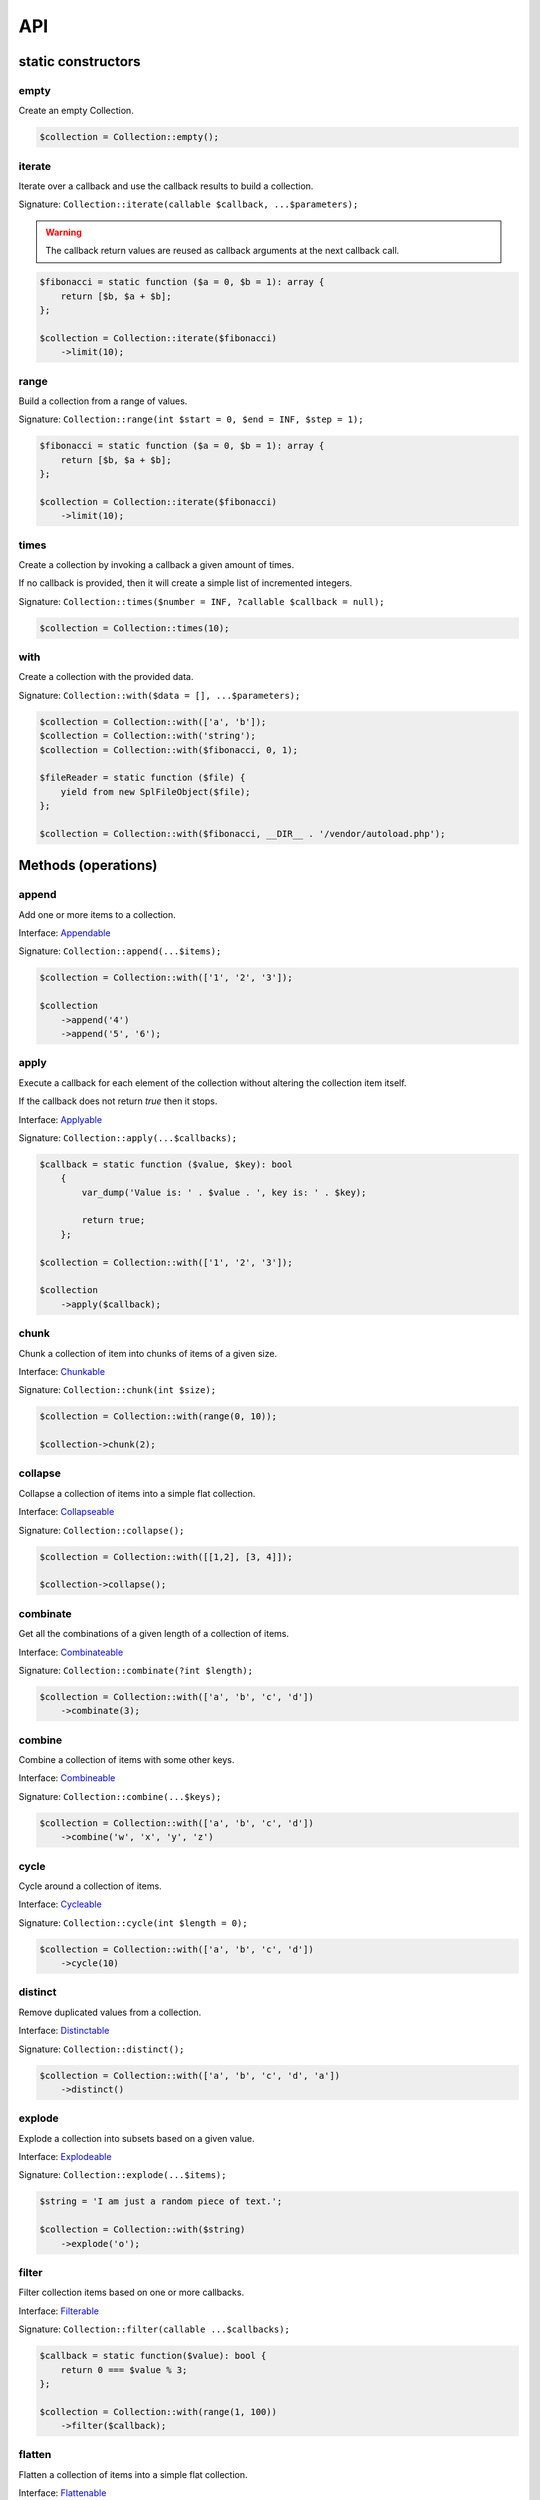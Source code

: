 API
===

static constructors
-------------------

empty
~~~~~

Create an empty Collection.

.. code-block:: php

    $collection = Collection::empty();

iterate
~~~~~~~

Iterate over a callback and use the callback results to build a collection.

Signature: ``Collection::iterate(callable $callback, ...$parameters);``

.. warning:: The callback return values are reused as callback arguments at the next callback call.

.. code-block:: php

    $fibonacci = static function ($a = 0, $b = 1): array {
        return [$b, $a + $b];
    };

    $collection = Collection::iterate($fibonacci)
        ->limit(10);

range
~~~~~

Build a collection from a range of values.

Signature: ``Collection::range(int $start = 0, $end = INF, $step = 1);``

.. code-block:: php

    $fibonacci = static function ($a = 0, $b = 1): array {
        return [$b, $a + $b];
    };

    $collection = Collection::iterate($fibonacci)
        ->limit(10);

times
~~~~~

Create a collection by invoking a callback a given amount of times.

If no callback is provided, then it will create a simple list of incremented integers.

Signature: ``Collection::times($number = INF, ?callable $callback = null);``

.. code-block:: php

    $collection = Collection::times(10);

with
~~~~

Create a collection with the provided data.

Signature: ``Collection::with($data = [], ...$parameters);``

.. code-block:: php

    $collection = Collection::with(['a', 'b']);
    $collection = Collection::with('string');
    $collection = Collection::with($fibonacci, 0, 1);

    $fileReader = static function ($file) {
        yield from new SplFileObject($file);
    };

    $collection = Collection::with($fibonacci, __DIR__ . '/vendor/autoload.php');

Methods (operations)
--------------------

append
~~~~~~

Add one or more items to a collection.

Interface: `Appendable`_

Signature: ``Collection::append(...$items);``

.. code-block:: php

    $collection = Collection::with(['1', '2', '3']);

    $collection
        ->append('4')
        ->append('5', '6');

apply
~~~~~

Execute a callback for each element of the collection without
altering the collection item itself.

If the callback does not return `true` then it stops.

Interface: `Applyable`_

Signature: ``Collection::apply(...$callbacks);``

.. code-block:: php

    $callback = static function ($value, $key): bool
        {
            var_dump('Value is: ' . $value . ', key is: ' . $key);

            return true;
        };

    $collection = Collection::with(['1', '2', '3']);

    $collection
        ->apply($callback);

chunk
~~~~~

Chunk a collection of item into chunks of items of a given size.

Interface: `Chunkable`_

Signature: ``Collection::chunk(int $size);``

.. code-block:: php

    $collection = Collection::with(range(0, 10));

    $collection->chunk(2);

collapse
~~~~~~~~

Collapse a collection of items into a simple flat collection.

Interface: `Collapseable`_

Signature: ``Collection::collapse();``

.. code-block:: php

    $collection = Collection::with([[1,2], [3, 4]]);

    $collection->collapse();

combinate
~~~~~~~~~

Get all the combinations of a given length of a collection of items.

Interface: `Combinateable`_

Signature: ``Collection::combinate(?int $length);``

.. code-block:: php

    $collection = Collection::with(['a', 'b', 'c', 'd'])
        ->combinate(3);

combine
~~~~~~~

Combine a collection of items with some other keys.

Interface: `Combineable`_

Signature: ``Collection::combine(...$keys);``

.. code-block:: php

    $collection = Collection::with(['a', 'b', 'c', 'd'])
        ->combine('w', 'x', 'y', 'z')

cycle
~~~~~

Cycle around a collection of items.

Interface: `Cycleable`_

Signature: ``Collection::cycle(int $length = 0);``

.. code-block:: php

    $collection = Collection::with(['a', 'b', 'c', 'd'])
        ->cycle(10)

distinct
~~~~~~~~

Remove duplicated values from a collection.

Interface: `Distinctable`_

Signature: ``Collection::distinct();``

.. code-block:: php

    $collection = Collection::with(['a', 'b', 'c', 'd', 'a'])
        ->distinct()

explode
~~~~~~~

Explode a collection into subsets based on a given value.

Interface: `Explodeable`_

Signature: ``Collection::explode(...$items);``

.. code-block:: php

    $string = 'I am just a random piece of text.';

    $collection = Collection::with($string)
        ->explode('o');

filter
~~~~~~

Filter collection items based on one or more callbacks.

Interface: `Filterable`_

Signature: ``Collection::filter(callable ...$callbacks);``

.. code-block:: php

    $callback = static function($value): bool {
        return 0 === $value % 3;
    };

    $collection = Collection::with(range(1, 100))
        ->filter($callback);

flatten
~~~~~~~

Flatten a collection of items into a simple flat collection.

Interface: `Flattenable`_

Signature: ``Collection::flatten(int $depth = PHP_INT_MAX);``

.. code-block:: php

    $collection = Collection::with([0, [1, 2], [3, [4, [5, 6]]]])
        ->flatten();

flip
~~~~

Flip keys and items in a collection.

Interface: `Flipable`_

Signature: ``Collection::flip(int $depth = PHP_INT_MAX);``

.. code-block:: php

    $collection = Collection::with(['a', 'b', 'c', 'a'])
        ->flip();

.. tip:: array_flip() and Collection::flip() can behave different, check the following examples.

When using regular arrays, `array_flip()`_ can be used to remove duplicates (dedup-licate an array).

.. code-block:: php

    $dedupArray = array_flip(array_flip(['a', 'b', 'c', 'd', 'a']));

This example will return ``['a', 'b', 'c', 'd']``.

However, when using a collection:

.. code-block:: php

    $dedupCollection = Collection::with(['a', 'b', 'c', 'd', 'a'])
        ->flip()
        ->flip()
        ->all();

This example will return ``['a', 'b', 'c', 'd', 'a']``.

forget
~~~~~~

Remove items having specific keys.

Interface: `Forgetable`_

Signature: ``Collection::forget(...$keys);``

.. code-block:: php

    $collection = Collection::with(range('a', 'z'))
        ->forget(5, 6, 10, 15);

intersperse
~~~~~~~~~~~

Insert a given value at every n element of a collection and indices are not preserved.

Interface: `Intersperseable`_

Signature: ``Collection::intersperse($element, int $every = 1, int $startAt = 0);``

.. code-block:: php

    $collection = Collection::with(range('a', 'z'))
        ->intersperse('foo', 3);

keys
~~~~

Get the keys of the items.

Interface: `Keysable`_

Signature: ``Collection::keys();``

.. code-block:: php

    $collection = Collection::with(range('a', 'z'))
        ->keys();

limit
~~~~~

Limit the amount of values in the collection.

Interface: `Limitable`_

Signature: ``Collection::limit(int $limit);``

.. code-block:: php

    $fibonacci = static function ($a = 0, $b = 1): array {
        return [$b, $a + $b];
    };

    $collection = Collection::iterate($fibonacci)
        ->limit(10);

map
~~~

Apply one or more supplied callbacks to every item of a collection and use the return value.

.. warning:: Unlike the Collection::walk() operation, keys are not preserved!

Interface: `Mapable`_

Signature: ``Collection::map(callable ...$callbacks);``

.. code-block:: php

    $mapper = static function($value, $key) {
        return $value * 2;
    };

    $collection = Collection::with(range(1, 100))
        ->map($mapper);

merge
~~~~~

Merge one or more collection of items onto a collection.

Interface: `Mergeable`_

Signature: ``Collection::merge(...$sources);``

.. code-block:: php

    $collection = Collection::with(range(1, 10))
        ->merge(['a', 'b', 'c'])

normalize
~~~~~~~~~

Replace, reorder and use numeric keys on a collection.

Interface: `Normalizeable`_

Signature: ``Collection::normalize();``

.. code-block:: php

    $collection = Collection::with(['a' => 'a', 'b' => 'b', 'c' => 'c'])
        ->normalize();

nth
~~~

Get every n-th element of a collection.

Interface: `Nthable`_

Signature: ``Collection::nth(int $step, int $offset = 0);``

.. code-block:: php

    $collection = Collection::with(range(10, 100))
        ->nth(3);

only
~~~~

Get items having corresponding given keys.

Interface: `Onlyable`_

Signature: ``Collection::only(...$keys);``

.. code-block:: php

    $collection = Collection::with(range(10, 100))
        ->only(3, 10, 'a', 9);

pad
~~~

Pad a collection to the given length with a given value.

Interface: `Padable`_

Signature: ``Collection::pad(int $size, $value);``

.. code-block:: php

    $collection = Collection::with(range(1, 5))
        ->pad(10, 'foo');

permutate
~~~~~~~~~

Find all the permutations of a collection.

Interface: `Permutateable`_

Signature: ``Collection::permutate(int $size, $value);``

.. code-block:: php

    $collection = Collection::with(['hello', 'how', 'are', 'you'])
        ->permutate();

pluck
~~~~~

Retrieves all of the values of a collection for a given key.

Interface: `Pluckable`_

Signature: ``Collection::pluck($pluck, $default = null);``

.. code-block:: php

    $fibonacci = static function ($a = 0, $b = 1): array {
        return [$b, $a + $b];
    };

    $collection = Collection::iterate($fibonacci)
        ->limit(10)
        ->pluck(0);

prepend
~~~~~~~

Push an item onto the beginning of the collection.

Interface: `Prependable`_

Signature: ``Collection::prepend(...$items);``

.. code-block:: php

    $collection = Collection::with(['4', '5', '6'])
        ->prepend('1', '2', '3');

product
~~~~~~~

Get the the cartesian product of items of a collection.

Interface: `Productable`_

Signature: ``Collection::product(iterable ...$iterables);``

.. code-block:: php

    $collection = Collection::with(['4', '5', '6'])
        ->product(['1', '2', '3'], ['a', 'b'], ['foo', 'bar']);

reduction
~~~~~~~~~

Reduce a collection of items through a given callback.

Interface: `Reductionable`_

Signature: ``Collection::reduction(callable $callback, $initial = null);``

.. code-block:: php

    $multiplication = static function ($value1, $value2) {
        return $value1 * $value2;
    };

    $addition = static function ($value1, $value2) {
        return $value1 + $value2;
    };

    $fact = static function (int $number) use ($multiplication) {
        return Collection::range(1, $number + 1)
            ->reduce(
                $multiplication,
                1
            );
    };

    $e = static function (int $value) use ($fact): float {
        return $value / $fact($value);
    };

    $number_e_approximation = Collection::times()
        ->map($e)
        ->limit(10)
        ->reduction($addition);

reverse
~~~~~~~

Reverse order items of a collection.

Interface: `Reverseable`_

Signature: ``Collection::reverse();``

.. code-block:: php

    $collection = Collection::with(['a', 'b', 'c'])
        ->reverse();

rsample
~~~~~~~



scale
~~~~~

Scale/normalize values.

Interface: `Scaleable`_

Signature: ``Collection::scale(float $lowerBound, float $upperBound, ?float $wantedLowerBound = null, ?float $wantedUpperBound = null, ?float $base = null);``

.. code-block:: php

    $collection = Collection::range(0, 10, 2)
        ->scale(0, 10);

    $collection = Collection::range(0, 10, 2)
        ->scale(0, 10, 5, 15, 3);

skip
~~~~

Skip the n items of a collection.

Interface: `Skipable`_

Signature: ``Collection::skip(int ...$counts);``

.. code-block:: php

    $collection = Collection::with(range(10, 20))
        ->skip(2);

slice
~~~~~

Get a slice of a collection.

Interface: `Sliceable`_

Signature: ``Collection::slice(int $offset, ?int $length = null);``

.. code-block:: php

    $collection = Collection::with(range('a', 'z'))
        ->slice(5, 5);

sort
~~~~

Sort a collection using a callback.

If no callback is provided, it will sort using natural order.

Interface: `Sortable`_

Signature: ``Collection::sort(?callable $callback = null);``

.. code-block:: php

    $collection = Collection::with(['z', 'y', 'x'])
        ->sort();

split
~~~~~

Split a collection using a callback.

Interface: `Splitable`_

Signature: ``Collection::split(callable ...$callbacks);``

.. code-block:: php

    $splitter = static function ($value, $key) {
        return 0 === $value % 3;
    };

    $collection = Collection::with(range(0, 20))
        ->split($splitter);

tail
~~~~

Get last collection items of a collection.

Interface: `Tailable`_

Signature: ``Collection::tail(int $length = 1);``

.. code-block:: php

    $collection = Collection::with(['a', 'b', 'c'])
        ->tail(2);

until
~~~~~

Limit a collection using a callback.

Interface: `Untilable`_

Signature: ``Collection::until(callable ...$callbacks);``

.. code-block:: php

    // The Collatz conjecture (https://en.wikipedia.org/wiki/Collatz_conjecture)
    $collatz = static function (int $value): int
    {
        return 0 === $value % 2 ?
            $value / 2:
            $value * 3 + 1;
    };

    $collection = Collection::iterate($collatz, 10)
        ->until(static function ($number): bool {
            return 1 === $number;
        });

walk
~~~~

Apply one or more supplied callbacks to every item of a collection and use the return value.

.. warning:: Unlike the Collection::map() operation, keys are preserved!

Interface: `Walkable`_

Signature: ``Collection::walk(callable ...$callbacks);``

.. code-block:: php

    $walker = static function($value, $key) {
        return $value * 2;
    };

    $collection = Collection::with(range(10, 20))
        ->walk($walker);

zip
~~~

Zip a collection together with one or more iterables.

Interface: `Zipable`_

Signature: ``Collection::zip(iterable ...$iterables);``

.. code-block:: php

     $collection = Collection::with([1, 2, 3])
        ->zip([4, 5, 6]);

Methods (transformations)
-------------------------

.. _Appendable: https://github.com/loophp/collection/blob/master/src/Contract/Appendable.php
.. _Applyable: https://github.com/loophp/collection/blob/master/src/Contract/Applyable.php
.. _Chunkable: https://github.com/loophp/collection/blob/master/src/Contract/Chunkable.php
.. _Collapseable: https://github.com/loophp/collection/blob/master/src/Contract/Collapseable.php
.. _Combinateable: https://github.com/loophp/collection/blob/master/src/Contract/Combinateable.php
.. _Combineable: https://github.com/loophp/collection/blob/master/src/Contract/Combineable.php
.. _Cycleable: https://github.com/loophp/collection/blob/master/src/Contract/Cycleable.php
.. _Distinctable: https://github.com/loophp/collection/blob/master/src/Contract/Distinctable.php
.. _Explodeable: https://github.com/loophp/collection/blob/master/src/Contract/Explodeable.php
.. _Filterable: https://github.com/loophp/collection/blob/master/src/Contract/Filterable.php
.. _Flattenable: https://github.com/loophp/collection/blob/master/src/Contract/Flattenable.php
.. _Flipable: https://github.com/loophp/collection/blob/master/src/Contract/Flipable.php
.. _array_flip(): https://php.net/array_flip
.. _Forgetable: https://github.com/loophp/collection/blob/master/src/Contract/Forgetable.php
.. _Intersperseable: https://github.com/loophp/collection/blob/master/src/Contract/Intersperseable.php
.. _Keysable: https://github.com/loophp/collection/blob/master/src/Contract/Keysable.php
.. _Limitable: https://github.com/loophp/collection/blob/master/src/Contract/Limitable.php
.. _Mapable: https://github.com/loophp/collection/blob/master/src/Contract/Mapable.php
.. _Mergeable: https://github.com/loophp/collection/blob/master/src/Contract/Mergeable.php
.. _Normalizeable: https://github.com/loophp/collection/blob/master/src/Contract/Normalizeable.php
.. _Nthable: https://github.com/loophp/collection/blob/master/src/Contract/Nthable.php
.. _Onlyable: https://github.com/loophp/collection/blob/master/src/Contract/Onlyable.php
.. _Padable: https://github.com/loophp/collection/blob/master/src/Contract/Padable.php
.. _Permutateable: https://github.com/loophp/collection/blob/master/src/Contract/Permutateable.php
.. _Pluckable: https://github.com/loophp/collection/blob/master/src/Contract/Pluckable.php
.. _Prependable: https://github.com/loophp/collection/blob/master/src/Contract/Prependable.php
.. _Productable: https://github.com/loophp/collection/blob/master/src/Contract/Productable.php
.. _Reductionable: https://github.com/loophp/collection/blob/master/src/Contract/Reductionable.php
.. _Reverseable: https://github.com/loophp/collection/blob/master/src/Contract/Reverseable.php
.. _Scaleable: https://github.com/loophp/collection/blob/master/src/Contract/Scaleable.php
.. _Skipable: https://github.com/loophp/collection/blob/master/src/Contract/Skipable.php
.. _Sliceable: https://github.com/loophp/collection/blob/master/src/Contract/Sliceable.php
.. _Sortable: https://github.com/loophp/collection/blob/master/src/Contract/Sortable.php
.. _Splitable: https://github.com/loophp/collection/blob/master/src/Contract/Splitable.php
.. _Tailable: https://github.com/loophp/collection/blob/master/src/Contract/Tailable.php
.. _Untilable: https://github.com/loophp/collection/blob/master/src/Contract/Untilable.php
.. _Walkable: https://github.com/loophp/collection/blob/master/src/Contract/Walkable.php
.. _Zipable: https://github.com/loophp/collection/blob/master/src/Contract/Zipable.php
